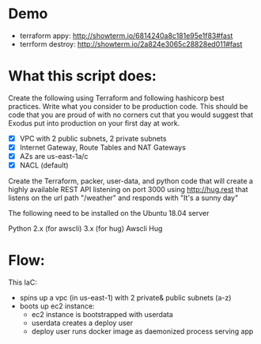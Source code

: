 * Demo
  - terraform appy: http://showterm.io/6814240a8c181e95e1f83#fast
  - terrform destroy: http://showterm.io/2a824e3065c28828ed011#fast
    
* What this script does:

  Create the following using Terraform and following hashicorp best practices. Write what you consider to be production code. This should be code that you are proud of with no corners cut that you would suggest that Exodus put into production on your first day at work.


  - [X] VPC with 2 public subnets, 2 private subnets
  - [X] Internet Gateway, Route Tables and NAT Gateways
  - [X] AZs are us-east-1a/c
  - [X] NACL (default)

Create the Terraform, packer, user-data, and python code that will create a highly available REST API listening on port 3000 using http://hug.rest that listens on the url path "/weather" and responds with "It's a sunny day"

The following need to be installed on the Ubuntu 18.04 server

Python 2.x (for awscli) 3.x (for hug)
Awscli
Hug

* Flow:
  This IaC:
  - spins up a vpc (in us-east-1) with 2 private& public subnets (a-z)
  - boots up ec2 instance:
    - ec2 instance is bootstrapped with userdata
    - userdata creates a deploy user
    - deploy user runs docker image as daemonized process serving app
  
